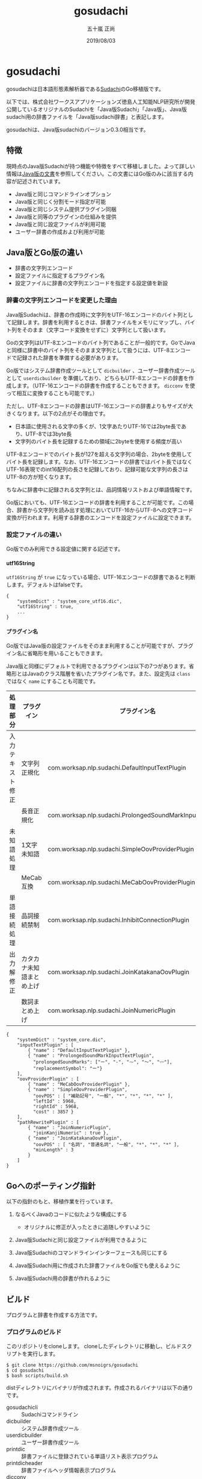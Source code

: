 #+TITLE: gosudachi
#+AUTHOR: 五十嵐 正尚
#+EMAIL: syoux2@gmail.com
#+DATE: 2019/08/03
#+DESCRIPTION: Go porting of Sudachi
#+KEYWORDS:
#+LANGUAGE:  ja
#+OPTIONS: H:4 num:nil toc:nil ::t |:t ^:t -:t f:t *:t <:t
#+OPTIONS: tex:t todo:t pri:nil tags:t texht:nil
#+OPTIONS: author:t creator:nil email:nil date:t

* gosudachi

gosudachiは日本語形態素解析器である[[https://github.com/WorksApplications/Sudachi][Sudachi]]のGo移植版です。

以下では、株式会社ワークスアプリケーションズ徳島人工知能NLP研究所が開発公開しているオリジナルのSudachiを「Java版Sudachi」「Java版」、Java版sudachi用の辞書ファイルを「Java版sudachi辞書」と表記します。

gosudachiは、Java版sudachiのバージョン0.3.0相当です。

** 特徴

現時点のJava版Sudachiが持つ機能や特徴をすべて移植しました。よって詳しい情報は[[https://github.com/WorksApplications/Sudachi][Java版の文書]]を参照してください。この文書にはGo版のみに該当する内容が記述されています。

- Java版と同じコマンドラインオプション
- Java版と同じく分割モード指定が可能
- Java版と同じシステム提供プラグイン同梱
- Java版と同等のプラグインの仕組みを提供
- Java版と同じ設定ファイルが利用可能
- ユーザー辞書の作成および利用が可能

** Java版とGo版の違い

- 辞書の文字列エンコード
- 設定ファイルに指定するプラグイン名
- 設定ファイルに辞書の文字列エンコードを指定する設定値を新設

*** 辞書の文字列エンコードを変更した理由

Java版Sudachiは、辞書の作成時に文字列をUTF-16エンコードのバイト列として記録します。辞書を利用するときは、辞書ファイルをメモリにマップし、バイト列をそのまま（文字コード変換をせずに）文字列として扱います。

Goの文字列はUTF-8エンコードのバイト列であることが一般的です。GoでJavaと同様に辞書中のバイト列をそのまま文字列として扱うには、UTF-8エンコードで記録された辞書を準備する必要があります。

Go版ではシステム辞書作成ツールとして ~dicbuilder~ 、ユーザー辞書作成ツールとして ~userdicbuilder~ を準備しており、どちらもUTF-8エンコードの辞書を作成します。（UTF-16エンコードの辞書を作成することもできます。 ~dicconv~ を使って相互に変換することも可能です。）

ただし、UTF-8エンコードの辞書はUTF-16エンコードの辞書よりもサイズが大きくなります。以下の2点がその理由です。

- 日本語に使用される文字の多くが、1文字あたりUTF-16では2byte長であり、UTF-8では3byte長
- 文字列のバイト長を記録するための領域に2byteを使用する頻度が高い

UTF-8エンコードでのバイト長が127を超える文字列の場合、2byteを使用してバイト長を記録します。なお、UTF-16エンコードの辞書ではバイト長ではなくUTF-16表現でのint16配列の長さを記録しており、記録可能な文字列の長さはUTF-8の方が短くなります。

ちなみに辞書中に記録される文字列とは、品詞情報リストおよび単語情報です。

Go版においても、UTF-16エンコードの辞書を利用することが可能です。この場合、辞書から文字列を読み出す処理においてUTF-16からUTF-8への文字コード変換が行われます。利用する辞書のエンコードを設定ファイルに設定できます。

*** 設定ファイルの違い

Go版でのみ利用できる設定値に関する記述です。

**** utf16String

~utf16String~ が ~true~ になっている場合、UTF-16エンコードの辞書であると判断します。デフォルトはfalseです。

#+BEGIN_EXAMPLE
{
    "systemDict" : "system_core_utf16.dic",
    "utf16String" : true,
    ...
}
#+END_EXAMPLE

**** プラグイン名

Go版ではJava版の設定ファイルをそのまま利用することが可能ですが、プラグイン名に省略形を用いることもできます。

Java版と同様にデフォルトで利用できるプラグインは以下の7つがあります。省略形とはJavaのクラス階層を省いたプラグイン名です。また、設定先は ~class~ ではなく ~name~ にすることも可能です。

| 処理部分         | プラグイン               | プラグイン名                                              | 省略形                            |
|------------------+--------------------------+-----------------------------------------------------------+-----------------------------------|
| 入力テキスト修正 | 文字列正規化             | com.worksap.nlp.sudachi.DefaultInputTextPlugin            | DefaultInputTextPlugin            |
|                  | 長音正規化               | com.worksap.nlp.sudachi.ProlongedSoundMarkInputTextPlugin | ProlongedSoundMarkInputTextPlugin |
| 未知語処理       | 1文字未知語              | com.worksap.nlp.sudachi.SimpleOovProviderPlugin           | SimpleOovProviderPlugin           |
|                  | MeCab互換                | com.worksap.nlp.sudachi.MeCabOovProviderPlugin            | MeCabOovProviderPlugin            |
| 単語接続処理     | 品詞接続禁制             | com.worksap.nlp.sudachi.InhibitConnectionPlugin           | InhibitConnectionPlugin           |
| 出力解修正       | カタカナ未知語まとめ上げ | com.worksap.nlp.sudachi.JoinKatakanaOovPlugin             | JoinKatakanaOovPlugin             |
|                  | 数詞まとめ上げ           | com.worksap.nlp.sudachi.JoinNumericPlugin                 | JoinNumericPlugin                 |

#+BEGIN_EXAMPLE
{
    "systemDict" : "system_core.dic",
    "inputTextPlugin" : [
        { "name" : "DefaultInputTextPlugin" },
        { "name" : "ProlongedSoundMarkInputTextPlugin",
          "prolongedSoundMarks": ["ー", "-", "⁓", "〜", "〰"],
          "replacementSymbol": "ー"}
    ],
    "oovProviderPlugin" : [
        { "name" : "MeCabOovProviderPlugin" },
        { "name" : "SimpleOovProviderPlugin",
          "oovPOS" : [ "補助記号", "一般", "*", "*", "*", "*" ],
          "leftId" : 5968,
          "rightId" : 5968,
          "cost" : 3857 }
    ],
    "pathRewritePlugin" : [
        { "name" : "JoinNumericPlugin",
          "joinKanjiNumeric" : true },
        { "name" : "JoinKatakanaOovPlugin",
          "oovPOS" : [ "名詞", "普通名詞", "一般", "*", "*", "*" ],
          "minLength" : 3
        }
    ]
}
#+END_EXAMPLE

** Goへのポーティング指針

以下の指針のもと、移植作業を行っています。

1. なるべくJavaのコードに似たような構成にする
  + オリジナルに修正が入ったときに追随しやすいように

2. Java版Sudachiと同じ設定ファイルが利用できるように

3. Java版Sudachiのコマンドラインインターフェースも同じにする

4. Java版Sudachi用に作成された辞書ファイルをGo版でも使えるように

5. Java版Sudachi用の辞書が作れるように

** ビルド

プログラムと辞書を作成する方法です。

*** プログラムのビルド

このリポジトリをcloneします。
cloneしたディレクトリに移動し、ビルドスクリプトを実行します。

#+BEGIN_EXAMPLE
$ git clone https://github.com/msnoigrs/gosudachi
$ cd gosudachi
$ bash scripts/build.sh
#+END_EXAMPLE

distディレクトリにバイナリが作成されます。作成されるバイナリは以下の通りです。

- gosudachicli :: Sudachiコマンドライン
- dicbuilder :: システム辞書作成ツール
- userdicbuilder :: ユーザー辞書作成ツール
- printdic :: 辞書ファイルに登録されている単語リスト表示プログラム
- printdicheader :: 辞書ファイルヘッダ情報表示プログラム
- dicconv :: 辞書の文字列エンコードをUTF-16とUTF-8間で相互に変換するプログラム

ビルドスクリプトを使わない場合は、コマンドプロンプト上で以下を実行してください。Windowsでも作成可能です。

#+BEGIN_EXAMPLE
$ git clone https://github.com/msnoigrs/gosudachi
$ cd gosudachi/data
$ go generate
$ cd ..
$ cd gosudachicli
$ go build
$ cd ..
$ cd dicbuilder
$ go build
$ cd ..
$ cd userdicbuilder
$ go build
$ cd ..
$ cd printdic
$ go build
$ cd ..
$ go printdicheader
$ go build
$ cd ..
$ cd dicconv
$ go build
#+END_EXAMPLE

*** 辞書の作成

辞書のソースもJava版Sudachiのものを利用します。
[[https://github.com/WorksApplications/SudachiDict][SudachiDict]]をgithubからcloneした後、git lfs pullで取得します。
辞書のソースファイルは、 ~small_lex.csv~ と ~core_lex.csv~ と ~notcore_lex.csv~ の3つです。

辞書を作成するスクリプトを利用する場合、以下を実行してください。

#+BEGIN_EXAMPLE
$ git clone https://github.com/WorksApplications/SudachiDict.git
$ cd SudachiDict
$ git lfs pull
$ cd ../dist
$ bash ../scripts/mksystemdic.sh ../SudachiDict
#+END_EXAMPLE

distディレクトリに ~system_small.dic~ 、 ~system_core.dic~ および ~system_full.dic~ ファイルが作成されます。

辞書作成スクリプトを使わない場合は、コマンドプロンプト上で以下を実行してください。

#+BEGIN_EXAMPLE
$ dicbuilder -o system_small.dic -m matrix.def small_lex.csv
$ dicbuilder -o system_core.dic -m matrix.def small_lex.csv core_lex.csv
$ dicbuilder -o system_full.dic -m matrix.def small_lex.csv core_lex.csv notcore_lex.csv
#+END_EXAMPLE

** コマンド

Go版で提供するコマンドの説明です。

*** gosudachicli

Sudachiコマンドラインです。オプションを指定せずに実行する場合、 ~system_core.dic~ ファイルが実行時のディレクトリに存在する必要があります。辞書ファイルの場所は設定ファイルに指定可能です。

#+BEGIN_EXAMPLE
$ gosudachicli [-r conf] [-m mode] [-a] [-d] [-o output] [-j] [file...]
#+END_EXAMPLE

**** オプション

- -r conf設定ファイルを指定
- -s デフォルト設定を上書きする設定(json文字列)
- -p リソースディレクトリ(設定ファイル内の各種リソースのベースディレクトリ、デフォルトは実行時ディレクトリ)
- -m {A|B|C}分割モード
- -a 読み、辞書形も出力
- -d デバッグ情報の出力
- -o 出力ファイル（指定がない場合は標準出力）
- -f エラーを無視して処理を続行する
- -j UTF-16エンコードの辞書ファイルを利用する

**** 出力例

#+BEGIN_EXAMPLE
$ echo 東京都へ行く | gosudachicli
東京都  名詞,固有名詞,地名,一般,*,*     東京都
へ      助詞,格助詞,*,*,*,*     へ
行く    動詞,非自立可能,*,*,五段-カ行,終止形-一般       行く
EOS

$ echo 東京都へ行く | gosudachicli -a
東京都  名詞,固有名詞,地名,一般,*,*     東京都  東京都  トウキョウト
へ      助詞,格助詞,*,*,*,*     へ      へ      エ
行く    動詞,非自立可能,*,*,五段-カ行,終止形-一般       行く    行く    イク
EOS

$ echo 東京都へ行く | gosudachicli -m A
東京    名詞,固有名詞,地名,一般,*,*     東京
都      名詞,普通名詞,一般,*,*,*        都
へ      助詞,格助詞,*,*,*,*     へ
行く    動詞,非自立可能,*,*,五段-カ行,終止形-一般       行く
EOS
#+END_EXAMPLE

- Java版 :: com.worksap.nlp.sudachi.SudachiCommandLine

*** dicbuilder

辞書ソースファイルからシステム辞書を作成します。デフォルトではUTF-8エンコードの辞書が作成されます。

#+BEGIN_EXAMPLE
$ dicbuilder -o outputdic -m matrix.def [-d description] [-j] filecsv1 [filecsv2...]
#+END_EXAMPLE

**** オプション

- -o 出力ファイル（必須）
- -m matrix.defファイル（必須）
- -d 辞書ヘッダ情報に埋め込む文字
- -j UTF-16エンコードの辞書ファイルを生成する

- Java版 :: com.worksap.nlp.sudachi.dictionary.DictionaryBuilder

*** userdicbuilder

ユーザー辞書ソースファイルからユーザー辞書を作成します。デフォルトではUTF-8エンコードの辞書が作成されます。

#+BEGIN_EXAMPLE
$ userdicbuilder -o outputdic -s systemdic [-d description] [-j] filecsv1 [filecsv2...]
#+END_EXAMPLE

**** オプション

- -o 出力ファイル（必須）
- -s システム辞書ファイル（必須）
- -d 辞書ヘッダ情報に埋め込む文字
- -j UTF-16エンコードの辞書ファイルを生成する

- Java版 :: com.worksap.nlp.sudachi.dictionary.UserDictionaryBuilder

*** printdic

辞書ファイルに登録されている単語リストを表示します。

#+BEGIN_EXAMPLE
$ printdic [-s systemdic] [-j] inputdic
#+END_EXAMPLE

**** オプション

- -s システム辞書ファイル（ユーザー辞書の情報を出力する場合に必要）
- -j UTF-16エンコードの辞書を読み込み

- Java版 :: com.worksap.nlp.sudachi.dictionary.DictionaryPrinter

*** printdicheader

辞書ファイルのヘッダ情報を表示します。

#+BEGIN_EXAMPLE
$ printdicheader inputdic
#+END_EXAMPLE

- java版 :: com.worksap.nlp.sudachi.dictionary.DictionaryHeaderPrinter

*** dicconv

辞書ファイルに記録されている文字列のエンコードを変換します。オプションを指定しない場合、UTF-16エンコード（Java版）からUTF-8エンコード（Go版）に変換します。

#+BEGIN_EXAMPLE
$ dicconv [-o outputdic] [-j] inputdic
#+END_EXAMPLE

**** オプション

- -o 出力ファイル、省略すると ~out_utf16.dic~ もしくは ~out_utf8.dic~ に出力
- -j UTF-8エンコードからUTF-16エンコードに変換する

** ライセンス

Java版Sudachiと同じ[[http://www.apache.org/licenses/LICENSE-2.0.html][Apache License, Version2.0]]

** 謝辞

[[https://github.com/WorksApplications/Sudachi][Sudachi]]においてプログラムや辞書をOSSとして公開されている、株式会社ワークスアプリケーションズ徳島人工知能NLP研究所およびその開発者の方々に感謝いたします。
